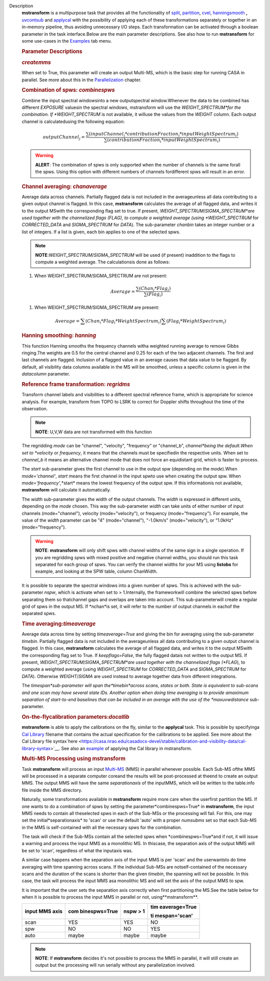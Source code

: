 Description
   **mstransform** is a multipurpose task that provides all the
   functionality of
   `split <https://casa.nrao.edu/casadocs-devel/stable/global-task-list/task_split>`__,
   `partition <https://casa.nrao.edu/casadocs-devel/stable/global-task-list/task_partition>`__,
   `cvel <https://casa.nrao.edu/casadocs-devel/stable/global-task-list/task_cvel2>`__,
   `hanningsmooth <https://casa.nrao.edu/casadocs-devel/stable/global-task-list/task_hanningsmooth>`__ **,** `uvcontsub <https://casa.nrao.edu/casadocs-devel/stable/global-task-list/task_uvcontsub3>`__
   and
   `applycal <https://casa.nrao.edu/casadocs-devel/stable/global-task-list/task_applycal>`__
   with the possibility of applying each of these transformations
   separately or together in an in-memory pipeline, thus avoiding
   unnecessary I/O steps. Each transformation can be activated
   through a boolean parameter in the task interface.Below are the
   main parameter descriptions. See also how to run **mstransform**
   for some use-cases in the
   `Examples <https://casa.nrao.edu/casadocs-devel/stable/global-task-list/task_mstransform/examples>`__
   tab menu.

   

   .. rubric:: Parameter Descriptions
      

   .. rubric:: *createmms*
      

   When set to True, this parameter will create an output Multi-MS,
   which is the basic step for running CASA in parallel. See more
   about this in the
   `Parallelization <https://casa.nrao.edu/casadocs-devel/stable/parallel-processing>`__
   chapter.

   

   .. rubric:: Combination of spws: *combinespws*
      

   Combine the input spectral windowsinto a new outputspectral
   window.Whenever the data to be combined has different *EXPOSURE*
   valuesin the spectral windows, mstransform will use the
   *WEIGHT_SPECTRUM*for the combination. If *WEIGHT_SPECTRUM* is not
   available, it willuse the values from the *WEIGHT* column. Each
   output channel is calculatedusing the following equation:

   .. math:: outputChannel_{j} = \frac{\sum (inputChannel_{i}*contributionFraction_{i}*inputWeightSpectrum_{i})}{\sum(contributionFraction_{i}*inputWeightSpectrum_{i})}

   .. warning:: **ALERT**: The combination of spws is only supported when the
      number of channels is the same forall the spws. Using this
      option with different numbers of channels fordifferent spws
      will result in an error.

   

   .. rubric:: Channel averaging: *chanaverage*
      

   Average data across channels. Partially flagged data is not
   included in the averageunless all data contributing to a given
   output channel is flagged. In this case, **mstransform**
   calculates the average of all flagged data, and writes it to the
   output MSwith the corresponding flag set to true. If present,
   *WEIGHT_SPECTRUM*/*SIGMA_SPECTRUM*are used together with the
   channelized flags (FLAG), to compute a weighted average (using
   *WEIGHT_SPECTRUM* for *CORRECTED_DATA* and *SIGMA_SPECTRUM* for
   *DATA*). The sub-parameter *chanbin* takes an integer number or a
   list of integers. If a list is given, each bin applies to one of
   the selected spws.

   .. note:: **NOTE**:*WEIGHT_SPECTRUM*/*SIGMA_SPECTRUM* will be used (if
      present) inaddition to the flags to compute a weighted
      average. The calculationsis done as follows:

   #. When WEIGHT_SPECTRUM/SIGMA_SPECTRUM are not present:

   .. math:: Average = \frac{\sum(Chan_{i}*Flag_{i})}{\sum(Flag_{i})}

   #. When WEIGHT_SPECTRUM/SIGMA_SPECTRUM are present:

   

   .. math:: Average = \sum(Chan_i*Flag_i*WeightSpectrum_i) \sum(Flag_i*WeightSpectrum_i)

   

   .. rubric:: Hanning smoothing: *hanning*
      

   This function Hanning smooths the frequency channels witha
   weighted running average to remove Gibbs ringing.The weights are
   0.5 for the central channel and 0.25 for each of the two adjacent
   channels. The first and last channels are flagged. Inclusion of a
   flagged value in an average causes that data value to be flagged.
   By default, all visibility data columns available in the MS will
   be smoothed, unless a specific column is given in the *datacolumn*
   parameter.

   

   .. rubric:: Reference frame transformation: *regridms*
      

   Transform channel labels and visibilities to a different spectral
   reference frame, which is appropriate for science analysis. For
   example, transform from TOPO to LSRK to correct for Doppler shifts
   throughout the time of the observation.

   .. note:: **NOTE**: U,V,W data are not transformed with this function

   The regridding *mode* can be "channel", "velocity", "frequency" or
   "channel_b", *channel*being the default.When set to *velocity*
   or *frequency*, it means that the channels must be specifiedin
   the respective units. When set to *channel_b* it means an
   alternative channel mode that does not force an equidistant grid,
   which is faster to process.

   The *start* sub-parameter gives the first channel to use in the
   output spw (depending on the *mode*).When *mode='channel'*,
   *start* means the first channel in the input spwto use when
   creating the output spw. When *mode='frequency'*,*start* means
   the lowest frequency of the output spw. If this informationis not
   available, **mstransform** will calculate it automatically.

   The *width* sub-parameter gives the width of the output channels.
   The *width* is expressed in different units, depending on the
   *mode* chosen. This way the sub-parameter *width* can take units
   of either number of input channels (mode="channel"), velocity
   (mode="velocity"), or frequency (mode="frequency"). For example,
   the value of the *width* parameter can be "4" (mode="channel"),
   "-1.0km/s" (mode="velocity"), or "1.0kHz" (mode="frequency").

   .. warning:: **NOTE**: **mstransform** will only shift spws with channel
      widths of the same sign in a single operation. If you are
      regridding spws with mixed positive and negative channel
      widths, you should run this task separated for each group of
      spws. You can verify the channel widths for your MS using
      **listobs** for example, and looking at the SPW table, column
      ChanWidth.

   It is possible to separate the spectral windows into a given
   number of spws. This is achieved with the sub-parameter *nspw*,
   which is activate when set to > 1.Internally, the frameworkwill
   combine the selected spws before separating them so thatchannel
   gaps and overlaps are taken into account. This sub-parameterwill
   create a regular grid of spws in the output MS. If *nchan*is set,
   it will refer to the number of output channels in eachof the
   separated spws.

   

   .. rubric:: Time averaging:*timeaverage*
      

   Average data across time by setting *timeaverage=True* and giving
   the bin for averaging using the sub-parameter *timebin*. Partially
   flagged data is not included in the averageunless all data
   contributing to a given output channel is flagged. In this case,
   **mstransform** calculates the average of all flagged data, and
   writes it to the output MSwith the corresponding flag set to
   True. If *keepflags=False*, the fully flagged datais not written
   to the output MS. If present,
   *WEIGHT_SPECTRUM*/*SIGMA_SPECTRUM*are used together with the
   channelized flags (*FLAG*), to compute a weighted average (using
   *WEIGHT_SPECTRUM* for *CORRECTED_DATA* and *SIGMA_SPECTRUM* for
   *DATA*). Otherwise *WEIGHT*/*SIGMA* are used instead to average
   together data from different integrations.

   The *timespan*sub-parameter will span the*timebin*across scans,
   states or both. State is equivalent to sub-scans and one scan may
   have several state IDs. Another option when doing time averaging
   is to provide amaximum separation of start-to-end baselines that
   can be included in an average with the use of the *maxuvwdistance*
   sub-parameter.

   

   .. rubric:: On-the-flycalibration parameters:*docallib*
      

   **mstransform** is able to apply the calibrations on the fly,
   similar to the **applycal** task. This is possible by specifyinga
   `Cal
   Library <https://casa.nrao.edu/casadocs-devel/stable/calibration-and-visibility-data/uv-manipulation/on-the-fly-calibration>`__
   filename that contains the actual specification for the
   calibrations to be applied. See more about the Cal Library file
   syntax`here <https://casa.nrao.edu/casadocs-devel/stable/calibration-and-visibility-data/cal-library-syntax>`__.
   See also an
   `example <https://casa.nrao.edu/casadocs-devel/stable/global-task-list/task_mstransform/examples>`__
   of applying the Cal library in mstransform.

   

   .. rubric:: Multi-MS Processing using mstransform
      

   Task **mstransform** will process an input
   `Multi-MS <https://casa.nrao.edu/casadocs-devel/stable/parallel-processing/the-multi-ms>`__
   (MMS) in parallel whenever possible. Each Sub-MS ofthe MMS will
   be processed in a separate computer coreand the results will be
   post-processed at theend to create an output MMS. The output MMS
   will have the same *separationaxis* of the inputMMS, which will
   be written to the table.info file inside the MMS directory.

   Naturally, some transformations available in **mstransform**
   require more care when the userfirst partition the MS. If one
   wants to do a combination of spws by setting the
   parameter*combinespws=True* in **mstransform**, the input MMS
   needs to contain all theselected spws in each of the Sub-MSs or
   the processing will fail. For this, one may set the
   initial*separationaxis* to 'scan' or use the default 'auto' with
   a proper *numsubms* set so that each Sub-MS in the MMS is
   self-contained with all the necessary spws for the combination.

   The task will check if the Sub-MSs contain all the selected spws
   when *combinespws=True*and if not, it will issue a warning and
   process the input MMS as a monolithic MS. In thiscase, the
   separation axis of the output MMS will be set to 'scan',
   regardless of what the inputaxis was.

   A similar case happens when the separation axis of the input MMS
   is per 'scan' and the userwantsto do time averaging with time
   spanning across scans. If the individual Sub-MSs are
   notself-contained of the necessary scans and the duration of the
   scans is shorter than the given *timebin*, the spanning will not
   be possible. In this case, the task will process the input MMS
   asa monolithic MS and will set the axis of the output MMS to spw.

   It is important that the user sets the separation axis correctly
   when first partitioning the MS.See the table below for when it is
   possible to process the input MMS in parallel or not,
   using**mstransform**.

   +-----------------+-----------------+-----------------+-----------------+
   | **input MMS     | **com           | **nspw > 1**    | **tim           |
   | axis**          | binespws=True** |                 | eaverage=True** |
   |                 |                 |                 |                 |
   |                 |                 |                 | **ti            |
   |                 |                 |                 | mespan='scan'** |
   +-----------------+-----------------+-----------------+-----------------+
   | scan            | YES             | YES             | NO              |
   +-----------------+-----------------+-----------------+-----------------+
   | spw             | NO              | NO              | YES             |
   +-----------------+-----------------+-----------------+-----------------+
   | auto            | maybe           | maybe           | maybe           |
   +-----------------+-----------------+-----------------+-----------------+

   .. note:: **NOTE**: If **mstransform** decides it's not possible to
      process the MMS in parallel, it will still create an output but
      the processing will run serially without any parallelization
      involved.
